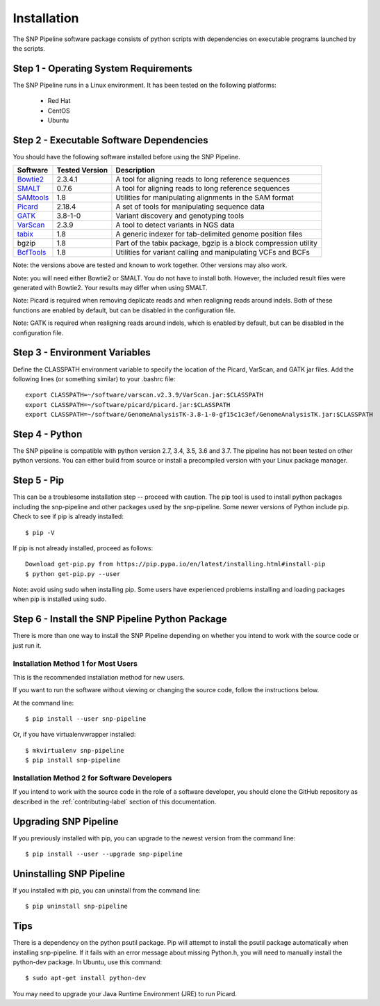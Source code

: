 .. _installation-label:

============
Installation
============

.. highlight:: bash

The SNP Pipeline software package consists of python scripts
with dependencies on executable programs launched by the scripts.

Step 1 - Operating System Requirements
--------------------------------------
The SNP Pipeline runs in a Linux environment. It has been tested
on the following platforms:

    * Red Hat
    * CentOS
    * Ubuntu

Step 2 - Executable Software Dependencies
-----------------------------------------
You should have the following software installed before using the SNP Pipeline.

=========== ============== ===============================================================
Software    Tested Version      Description
=========== ============== ===============================================================
Bowtie2_    2.3.4.1        A tool for aligning reads to long reference sequences
SMALT_      0.7.6          A tool for aligning reads to long reference sequences
SAMtools_   1.8            Utilities for manipulating alignments in the SAM format
Picard_     2.18.4         A set of tools for manipulating sequence data
GATK_       3.8-1-0        Variant discovery and genotyping tools
VarScan_    2.3.9          A tool to detect variants in NGS data
tabix_      1.8            A generic indexer for tab-delimited genome position files
bgzip       1.8            Part of the tabix package, bgzip is a block compression utility
BcfTools_   1.8            Utilities for variant calling and manipulating VCFs and BCFs
=========== ============== ===============================================================

Note: the versions above are tested and known to work together. Other versions may also work.

Note: you will need either Bowtie2 or SMALT.  You do not have to install both.
However, the included result files were generated with Bowtie2.  Your results may differ
when using SMALT.

Note: Picard is required when removing deplicate reads and when realigning reads around indels.
Both of these functions are enabled by default, but can be disabled in the configuration file.

Note: GATK is required when realigning reads around indels, which is enabled by default,
but can be disabled in the configuration file.

Step 3 - Environment Variables
------------------------------
Define the CLASSPATH environment variable to specify the location of the Picard, VarScan, and GATK jar files.  Add
the following lines (or something similar) to your .bashrc file::

    export CLASSPATH=~/software/varscan.v2.3.9/VarScan.jar:$CLASSPATH
    export CLASSPATH=~/software/picard/picard.jar:$CLASSPATH
    export CLASSPATH=~/software/GenomeAnalysisTK-3.8-1-0-gf15c1c3ef/GenomeAnalysisTK.jar:$CLASSPATH

Step 4 - Python
---------------
The SNP pipeline is compatible with python version 2.7, 3.4, 3.5, 3.6 and 3.7.  The pipeline has not been tested on other python versions.
You can either build from source or install a precompiled version with your Linux package manager.


Step 5 - Pip
------------
This can be a troublesome installation step -- proceed with caution.  The pip tool is used to install python packages
including the snp-pipeline and other packages used by the snp-pipeline.  Some newer versions of Python include pip.
Check to see if pip is already installed::

    $ pip -V

If pip is not already installed, proceed as follows::

    Download get-pip.py from https://pip.pypa.io/en/latest/installing.html#install-pip
    $ python get-pip.py --user

Note: avoid using sudo when installing pip.  Some users have experienced problems installing and loading packages when pip is installed using sudo.


Step 6 - Install the SNP Pipeline Python Package
------------------------------------------------
There is more than one way to install the SNP Pipeline depending on whether you intend to work with the source code or just run it.

Installation Method 1 for Most Users
````````````````````````````````````

This is the recommended installation method for new users.

If you want to run the software without viewing or changing the source code, follow the instructions below.

At the command line::

    $ pip install --user snp-pipeline

Or, if you have virtualenvwrapper installed::

    $ mkvirtualenv snp-pipeline
    $ pip install snp-pipeline



Installation Method 2 for Software Developers
`````````````````````````````````````````````

If you intend to work with the source code in the role of a software developer, you should clone the GitHub repository as described in the :ref:`contributing-label` section of this documentation.


Upgrading SNP Pipeline
----------------------
If you previously installed with pip, you can upgrade to the newest version from the command line::

    $ pip install --user --upgrade snp-pipeline


Uninstalling SNP Pipeline
-------------------------

If you installed with pip, you can uninstall from the command line::

    $ pip uninstall snp-pipeline

Tips
----

There is a dependency on the python psutil package.  Pip will attempt to
install the psutil package automatically when installing snp-pipeline.
If it fails with an error message about missing Python.h, you will need to
manually install the python-dev package.
In Ubuntu, use this command::

    $ sudo apt-get install python-dev

You may need to upgrade your Java Runtime Environment (JRE) to run Picard.


.. _Bowtie2: http://sourceforge.net/projects/bowtie-bio/files/bowtie2/
.. _SAMtools: http://www.htslib.org/download/
.. _Picard: https://broadinstitute.github.io/picard/command-line-overview.html
.. _GATK: https://software.broadinstitute.org/gatk/download/archive
.. _VarScan: http://sourceforge.net/projects/varscan/files/
.. _tabix: http://www.htslib.org/download/
.. _BcfTools: http://www.htslib.org/download/
.. _Biopython: http://biopython.org/wiki/Download
.. _SMALT: http://sourceforge.net/projects/smalt/files
